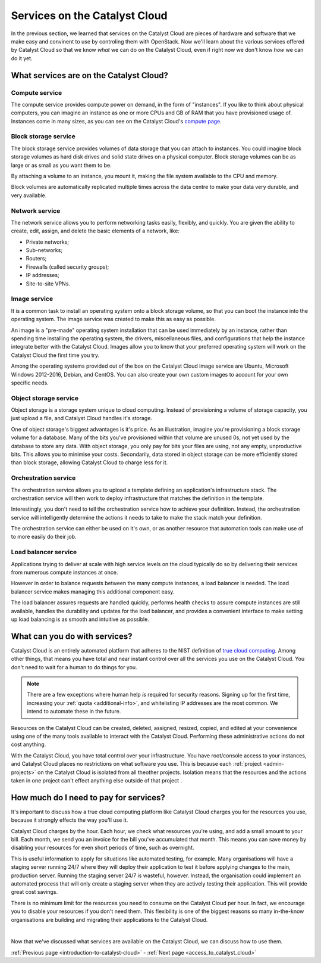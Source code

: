 .. _services_on_the_catalyst_cloud:

##############################
Services on the Catalyst Cloud
##############################

In the previous section, we learned that services on the Catalyst Cloud are
pieces of hardware and software that we make easy and convinent to use by
controling them with OpenStack. Now we'll learn about the various services
offered by Catalyst Cloud so that we know *what* we can do on the Catalyst
Cloud, even if right now we don't know *how* we can do it yet.


****************************************
What services are on the Catalyst Cloud?
****************************************

Compute service
===============

The compute service provides compute power on demand, in the form of
"instances". If you like to think about physical computers, you can imagine an
instance as one or more CPUs and GB of RAM that you have provisioned usage of.
Instances come in many sizes, as you can see on the Catalyst Cloud's `compute
page`_.

.. _`compute page`: https://catalystcloud.nz/services/iaas/compute/#prices


Block storage service
=====================

The block storage service provides volumes of data storage that you can attach
to instances. You could imagine block storage volumes as hard disk drives and
solid state drives on a physical computer. Block storage volumes can be as
large or as small as you want them to be.

By attaching a volume to an instance, you mount it, making the file system
available to the CPU and memory.

Block volumes are automatically replicated multiple times across the data
centre to make your data very durable, and very available.

Network service
===============

The network service allows you to perform networking tasks easily, flexibly,
and quickly. You are given the ability to create, edit, assign, and delete the
basic elements of a network, like:

* Private networks;
* Sub-networks;
* Routers;
* Firewalls (called security groups);
* IP addresses;
* Site-to-site VPNs.

Image service
=============

It is a common task to install an operating system onto a block storage volume,
so that you can boot the instance into the operating system. The image service
was created to make this as easy as possible.

An image is a "pre-made" operating system installation that can be used
immediately by an instance, rather than spending time installing the operating
system, the drivers, miscellaneous files, and configurations that help the
instance integrate better with the Catalyst Cloud. Images allow you to know
that your preferred operating system will work on the Catalyst Cloud the first
time you try.

Among the operating systems provided out of the box on the Catalyst Cloud image
service are Ubuntu, Microsoft Windows 2012-2016, Debian, and CentOS. You can
also create your own custom images to account for your own specific needs.

Object storage service
======================

Object storage is a storage system unique to cloud computing. Instead of
provisioning a volume of storage capacity, you just upload a file, and Catalyst
Cloud handles it's storage.

One of object storage's biggest advantages is it's price. As an illustration,
imagine you're provisioning a block storage volume for a database. Many of the
bits you've provisioned within that volume are unused 0s, not yet used by the
database to store any data. With object storage, you only pay for bits your
files are using, not any empty, unproductive bits. This allows you to minimise
your costs. Secondarily, data stored in object storage can be more efficiently
stored than block storage, allowing Catalyst Cloud to charge less for it.

Orchestration service
=====================

The orchestration service allows you to upload a template defining an
application's infrastructure stack. The orchestration service will then work to
deploy infrastructure that matches the definition in the template.

Interestingly, you don't need to tell the orchestration service how to achieve
your definition. Instead, the orchestration service will intelligently
determine the actions it needs to take to make the stack match your definition.

The orchestration service can either be used on it's own, or as another
resource that automation tools can make use of to more easily do their job.

Load balancer service
=====================

Applications trying to deliver at scale with high service levels on the cloud
typically do so by delivering their services from numerous compute instances at
once.

However in order to balance requests between the many compute instances, a load
balancer is needed. The load balancer service makes managing this additional
component easy.

The load balancer assures requests are handled quickly, performs health checks
to assure compute instances are still available, handles the durability and
updates for the load balancer, and provides a convenient interface to make
setting up load balancing is as smooth and intuitive as possible.

******************************
What can you do with services?
******************************

Catalyst Cloud is an entirely automated platform that adheres to the NIST
definition of `true cloud computing <https://csrc.nist.gov/publications/d
etail/sp/800-145/final>`_. Among other things, that means you have total and
near instant control over all the services you use on the Catalyst Cloud. You
don't need to wait for a human to do things for you.

.. note::
  There are a few exceptions where human help *is* required for security
  reasons. Signing up for the first time, increasing your
  :ref:`quota <additional-info>`, and whitelisting IP addresses are the most common.
  We intend to automate these in the future.

Resources on the Catalyst Cloud can be created, deleted, assigned, resized,
copied, and edited at your convenience using one of the many tools available to
interact with the Catalyst Cloud. Performing these administrative actions do
not cost anything.

With the Catalyst Cloud, you have total control over your infrastructure. You
have root/console access to your instances, and Catalyst Cloud places no
restrictions on what software you use. This is because each
:ref:`project <admin-projects>` on the Catalyst Cloud is
isolated from all theother projects. Isolation means that the resources and the
actions taken in one project can't effect anything else outside of that project
.

***************************************
How much do I need to pay for services?
***************************************

It's important to discuss how a true cloud computing platform like Catalyst
Cloud charges you for the resources you use, because it strongly effects the
way you'll use it.

Catalyst Cloud charges by the hour. Each hour, we check what resources you're
using, and add a small amount to your bill. Each month, we send you an invoice
for the bill you've accumulated that month. This means you can save money by
disabling your resources for even short periods of time, such as overnight.

This is useful information to apply for situations like automated testing, for
example. Many organisations will have a staging server running 24/7 where they
will deploy their application to test it before applying changes to the main,
production server. Running the staging server 24/7 is wasteful, however.
Instead, the organisation could implement an automated process that will only
create a staging server when they are actively testing their application. This
will provide great cost savings.

There is no minimum limit for the resources you need to consume on the Catalyst
Cloud per hour. In fact, we encourage you to disable your resources if you
don't need them. This flexibility is one of the biggest reasons so many
in-the-know organisations are building and migrating their applications to the
Catalyst Cloud.

|

Now that we've discussed what services are available on the Catalyst Cloud, we
can discuss how to use them.


:ref:`Previous page <introduction-to-catalyst-cloud>` -
:ref:`Next page <access_to_catalyst_cloud>`

..
  This next page link is a temporary solution. Eventually, I will add a next
  page element that looks like an arrow, or something.
